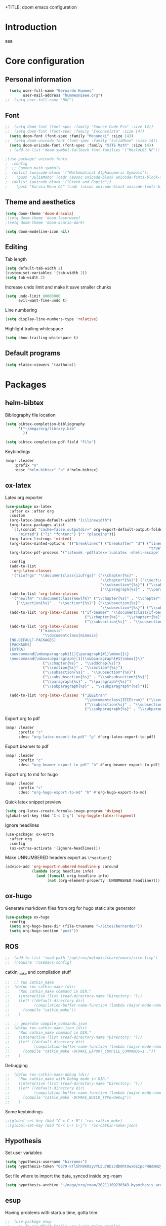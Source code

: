 +TITLE: doom emacs configuration
#+AUTHOR: Bernardo Hummes
#+EMAIL: hummesbe@gmail.com
#+LANGUAGE: en
#+STARTUP: inlineimages toc:2 show2levels

* Introduction
aaa
* Core configuration
** Personal information
#+begin_src emacs-lisp
  (setq user-full-name "Bernardo Hummes"
        user-mail-address "hummes@ieee.org")
;;  (setq user-full-name "BHF")
#+end_src

** Font
#+begin_src emacs-lisp
;;  (setq doom-font (font-spec :family "Source Code Pro" :size 14))
;;  (setq doom-font (font-spec :family "Inconsolata" :size 14))
  (setq doom-font (font-spec :family "Mononoki" :size 14))
;;  (setq doom-unicode-font (font-spec :family "JuliaMono" :size 14))
  (setq doom-unicode-font (font-spec :family "XITS Math" :size 14))
  ; (add-to-list 'doom-symbol-fallback-font-families '("MesloLGS NF"))
#+end_src

#+begin_src emacs-lisp
;(use-package! unicode-fonts
;  :config
;  ;; Common math symbols
;  (dolist (unicode-block '("Mathematical Alphanumeric Symbols"))
;    (push "JuliaMono" (cadr (assoc unicode-block unicode-fonts-block-font-mapping)))))
;  (dolist (unicode-block '("Greek and Coptic"))
;    (push "Sarasa Mono CL" (cadr (assoc unicode-block unicode-fonts-block-font-mapping))))
#+end_src

** Theme and aesthetics
#+begin_src emacs-lisp
  (setq doom-theme 'doom-dracula)
  ;(setq doom-theme 'doom-laserwave)
  ;(setq doom-theme 'doom-acario-dark)
#+end_src

#+begin_src emacs-lisp
(setq doom-modeline-icon nil)
#+end_src

** Editing
Tab length
#+begin_src emacs-lisp
(setq default-tab-width 2)
(custom-set-variables '(tab-width 2))
(setq tab-width 2)
#+end_src

Increase undo limit and make it save smaller chunks
#+begin_src emacs-lisp
(setq undo-limit 80000000
      evil-want-fine-undo t)
#+end_src

Line numbering
#+begin_src emacs-lisp
(setq display-line-numbers-type 'relative)
#+end_src

Highlight trailing whitespace
#+begin_src emacs-lisp
(setq show-trailing-whitespace t)
#+end_src

** Default programs
#+begin_src emacs-lisp
(setq +latex-viewers '(zathura))
#+end_src

* Packages
** helm-bibtex

Bibliography file location
#+begin_src emacs-lisp
  (setq bibtex-completion-bibliography
        '("~/mega/org/library.bib"
          ))

  (setq bibtex-completion-pdf-field "File")
#+end_src


Keybindings
#+begin_src emacs-lisp
  (map! :leader
      :prefix "o"
      :desc "helm-bibtex" "b" #'helm-bibtex)
#+end_src

** ox-latex

Latex org exporter
#+begin_src emacs-lisp
(use-package ox-latex
  :after ox :after org
  :custom
  (org-latex-image-default-width "1\\linewidth")
  (org-latex-packages-alist
   `((,(concat "cache=false,outputdir=" org-export-default-output-folder)
      "minted") ("T1" "fontenc") ("" "placeins")))
  (org-latex-listings 'minted)
  (org-latex-minted-options '(("breaklines") ("breakafter" "d") ("linenos"
                                                                 "true") ("xleftmargin" "\\parindent")))
  (org-latex-pdf-process '("latexmk -pdflatex='lualatex -shell-escape' -pdf -bibtex -f %f"))

  :config
  (add-to-list
   'org-latex-classes
   '("iiufrgs" "\\documentclass{iiufrgs}" ("\\chapter{%s}" .
                                           "\\chapter*{%s}") ("\\section{%s}" . "\\section*{%s}") ("\\subsection{%s}" .
                                           "\\subsection*{%s}") ("\\subsubsection{%s}" . "\\subsubsection*{%s}")
                                           ("\\paragraph{%s}" . "\\paragraph*{%s}")))
  (add-to-list 'org-latex-classes
   '("newlfm" "\\documentclass{newlfm}" ("\\chapter{%s}" . "\\chapter*{%s}")
     ("\\section{%s}" . "\\section*{%s}") ("\\subsection{%s}" .
                                           "\\subsection*{%s}") ("\\subsubsection{%s}" . "\\subsubsection*{%s}")))
  (add-to-list 'org-latex-classes '("if-beamer" "\\documentclass{if-beamer}"
                                    ("\\chapter{%s}" . "\\chapter*{%s}") ("\\section{%s}" . "\\section*{%s}")
                                    ("\\subsection{%s}" . "\\subsection*{%s}") ("\\subsubsection{%s}" . "\\subsubsection*{%s}")))
  (add-to-list 'org-latex-classes
               '("mimosis"
                 "\\documentclass{mimosis}
  [NO-DEFAULT-PACKAGES]
  [PACKAGES]
  [EXTRA]
  \newcommand{\mboxparagraph}[1]{\paragraph{#1}\mbox{}\}
  \newcommand{\mboxsubparagraph}[1]{\subparagraph{#1}\mbox{}\}"
                 ("\\chapter{%s}" . "\\addchap{%s}")
                 ("\\section{%s}" . "\\section*{%s}")
                 ("\\subsection{%s}" . "\\subsection*{%s}")
                 ("\\subsubsection{%s}" . "\\subsubsection*{%s}")
                 ("\\paragraph{%s}" . "\\paragraph*{%s}")
                 ("\\subparagraph{%s}" . "\\subparagraph*{%s}")))

  (add-to-list 'org-latex-classes '("IEEEtran"
                                    "\\documentclass{IEEEtran}" ("\\section{%s}" . "\\section*{%s}")
                                    ("\\subsection{%s}" . "\\subsection*{%s}") ("\\subsubsection{%s}" . "\\subsubsection*{%s}") ("\\paragraph{%s}" . "\\paragraph*{%s}")
                                    ("\\subparagraph{%s}" . "\\subparagraph*{%s}"))))
#+end_src

Export org to pdf
#+begin_src emacs-lisp
  (map! :leader
        :prefix "c"
        :desc "org-latex-export-to-pdf" "p" #'org-latex-export-to-pdf)
#+end_src

Export beamer to pdf
#+begin_src emacs-lisp
  (map! :leader
        :prefix "c"
        :desc "org-beamer-export-to-pdf" "b" #'org-beamer-export-to-pdf)
#+end_src

Export org to md for hugo
#+begin_src emacs-lisp
  (map! :leader
        :prefix "c"
        :desc "org-hugo-export-to-md" "h" #'org-hugo-export-to-md)
#+end_src

Quick latex snippet preview
#+begin_src emacs-lisp
  (setq org-latex-create-formula-image-program 'dvipng)
  (global-set-key (kbd "C-c C-g") 'org-toggle-latex-fragment)
#+end_src

Ignore headlines
#+begin_src emacs-lisp
  (use-package! ox-extra
    :after org
    :config
    (ox-extras-activate '(ignore-headlines)))
#+end_src

Make UNNUMBERED headers export as =\*section{}=
#+begin_src emacs-lisp
(advice-add 'org-export-numbered-headline-p :around
            (lambda (orig headline info)
              (and (funcall orig headline info)
                   (not (org-element-property :UNNUMBERED headline)))))
#+end_src
** ox-hugo

Generate markdown files from org for hugo static site generator

#+begin_src emacs-lisp
(use-package ox-hugo
  :config
  (setq org-hugo-base-dir (file-truename "~/Sites/bernardo/"))
  (setq org-hugo-section "post"))
#+end_src
** ROS
#+begin_src emacs-lisp
;;  (add-to-list 'load-path "/opt/ros/melodic/share/emacs/site-lisp")
;;  (require 'rosemacs-config)
#+end_src

catkin_make and compilation stuff
#+begin_src emacs-lisp
;;  ;; run catkin_make
;;  (defun ros-catkin-make (dir)
;;    "Run catkin_make command in DIR."
;;    (interactive (list (read-directory-name "Directory: ")))
;;    (let* ((default-directory dir)
;;           (compilation-buffer-name-function (lambda (major-mode-name) "*catkin_make*")))
;;      (compile "catkin_make"))
;;    )
#+end_src

#+begin_src emacs-lisp
;;  ;; generate compile_commands.json
;;  (defun ros-catkin-make-json (dir)
;;    "Run catkin_make command in DIR."
;;    (interactive (list (read-directory-name "Directory: ")))
;;    (let* ((default-directory dir)
;;           (compilation-buffer-name-function (lambda (major-mode-name) "*catkin_make*")))
;;      (compile "catkin_make -DCMAKE_EXPORT_COMPILE_COMMANDS=1 ."))
;;    )
#+end_src

Debugging
#+begin_src emacs-lisp
;;  (defun ros-catkin-make-debug (dir)
;;    "Run catkin_make with Debug mode in DIR."
;;    (interactive (list (read-directory-name "Directory: ")))
;;    (let* ((default-directory dir)
;;           (compilation-buffer-name-function (lambda (major-mode-name) "*catkin_make*")))
;;      (compile "catkin_make -DCMAKE_BUILD_TYPE=Debug"))
;;    )
#+end_src

Some keybindings
#+begin_src emacs-lisp
;;(global-set-key (kbd "C-x C-r M") 'ros-catkin-make)
;;(global-set-key (kbd "C-x C-r C-j") 'ros-catkin-make-json)
#+end_src

** Hypothesis

Set user variables
#+begin_src emacs-lisp
  (setq hypothesis-username "birromer")
  (setq hypothesis-token "6879-kTl5hR8KRzyVYL5u78DzJdD0Rt0wx0EIpcPHQdmW2y0")
#+end_src

Set file where to import the data, synced inside org-roam
#+begin_src emacs-lisp
  (setq hypothesis-archive "~/mega/org/roam/20211109230343-hypothesis_archive.org")
#+end_src

** esup

Having problems with startup time, gotta trim
#+begin_src emacs-lisp
;;  (use-package esup
;;    ;; To use MELPA Stable use ":pin melpa-stable",
;;    :pin melpa)
#+end_src

#+begin_src emacs-lisp
;;  (use-package benchmark-init
;;    :config
;;    ;; To disable collection of benchmark data after init is done.
;;    (add-hook 'after-init-hook 'benchmark-init/deactivate))
#+end_src
** spell-fu
#+begin_src emacs-lisp
; (use-package spell-fu
;   :config
;   (add-hook 'spell-fu-mode-hook
;     (lambda ()
;      (spell-fu-dictionary-add (spell-fu-get-ispell-dictionary "en"))
;      (spell-fu-dictionary-add (spell-fu-get-ispell-dictionary "fr"))
;      (spell-fu-dictionary-add (spell-fu-get-ispell-dictionary "pt"))))
#+end_src
** writeroom

Keybinding
#+begin_src emacs-lisp
  (map! :leader
      :prefix "m"
      :desc "writeroom" "w" #'+zen/toggle-fullscreen)
#+end_src

#+begin_src emacs-lisp
(use-package writeroom-mode
  :config
  (add-to-list 'org-structure-template-alist '("th" . "theorem"))
  (add-to-list 'org-structure-template-alist '("eq" . "equation"))
  (add-to-list 'org-structure-template-alist '("ex" . "example"))
  (add-to-list 'org-structure-template-alist '("de" . "definition"))
  (add-to-list 'org-structure-template-alist '("re" . "remark"))
  (add-to-list 'org-structure-template-alist '("pr" . "proof"))
  (add-to-list 'org-structure-template-alist '("le" . "lemma"))
  (add-to-list 'org-structure-template-alist '("pro" . "proposition"))
)


#+end_src


* File modes
** Agda

# #+begin_src emacs-lisp
# (add-hook 'agda2-mode-hook
#           '(lambda ()
#             (set-input-method "Agda")
# #+end_src

** Org
*** Base directory
#+begin_src emacs-lisp
  (setq org-directory "~/mega/org/")
#+end_src

*** Aesthetics
#+begin_src emacs-lisp
  (setq org-startup-folded t)
  (setq org-startup-indented t)
  (setq org-fontify-done-headline t)
  (setq org-fontify-todo-headline t)
  (setq org-src-fontify-natively t)
#+end_src

*** Structure templates
#+begin_src emacs-lisp
(use-package org-tempo
  :config
  (add-to-list 'org-structure-template-alist '("th" . "theorem"))
  (add-to-list 'org-structure-template-alist '("eq" . "equation"))
  (add-to-list 'org-structure-template-alist '("ex" . "example"))
  (add-to-list 'org-structure-template-alist '("de" . "definition"))
  (add-to-list 'org-structure-template-alist '("re" . "remark"))
  (add-to-list 'org-structure-template-alist '("pr" . "proof"))
  (add-to-list 'org-structure-template-alist '("le" . "lemma"))
  (add-to-list 'org-structure-template-alist '("pro" . "proposition"))
)
#+end_src

*** org-bullets
#+begin_src emacs-lisp
  (use-package org-bullets
    :config
    (add-hook 'org-mode-hook (lambda () (org-bullets-mode 1))))
#+end_src

#+begin_src emacs-lisp
  (use-package org-superstar  ;; improved bullets
    :config
    (add-hook 'org-mode-hook (lambda () (org-superstar-mode 1)))
    )
#+end_src

*** org-fancy-priorities
#+begin_src emacs-lisp
(use-package org-fancy-priorities
  :hook
  (org-mode . org-fancy-priorities-mode)
  :config
  (setq org-fancy-priorities-list '("+" "+" "+")))
#+end_src

*** org-capture
#+begin_src emacs-lisp
;(setq org-capture-templates
;      '(("n" "Notes" entry
;         (file "~/mega/org/notes/inbox.org") "* %^{Description} %^g\n Added: %U\n%?")
;        ))

#+end_src

Populates only the EXPORT_FILE_NAME property in the inserted heading.
(with-eval-after-load 'org-capture
#+begin_src emacs-lisp
  (use-package org-fancy-priorities
    :config
  (defun org-hugo-new-subtree-post-capture-template ()
    (let* ((title (read-from-minibuffer "Post Title: ")) ;Prompt to enter the post title
           (fname (org-hugo-slug title)))
      (mapconcat #'identity
                 `(
                   ,(concat "* TODO " title)
                   ":PROPERTIES:"
                   ,(concat ":EXPORT_FILE_NAME: " fname)
                   ":END:"
                   "%?")          ;Place the cursor here finally
                 "\n")))

  (add-to-list 'org-capture-templates
               '("h"
                 "Hugo post"
                 entry
                 ;; It is assumed that below file is present in `org-directory'
                 ;; and that it has a "Blog Ideas" heading. It can even be a
                 ;; symlink pointing to the actual location of all-posts.org!
;                 (file+olp "all-posts.org" "Capture")
                 (file "~/mega/org/roam/content-org/all-posts.org")
                 (function org-hugo-new-subtree-post-capture-template))))
#+end_src

*** org-todo
TODO options
#+begin_src emacs-lisp
(after! org
    (setq org-todo-keywords '((sequence "TODO(t)" "OPEN(o)" "STARTED(s)" "WAIT(w)" "IDEA(i)" "|" "DONE(d)" "CLOSED(c)" "KILLED(k)")
                              (sequence "[ ](T)" "[-](S)" "[?](W)" "|" "[x](D)"))
  ))
#+end_src

TODO faces
#+begin_src emacs-lisp
(setq org-todo-keyword-faces
    (quote (("TODO" :foreground "red" :weight bold)
            ("OPEN" :foreground "sky blue" :weight bold)
            ("STARTED" :foreground "light blue" :weight bold)
            ("WAIT" :foreground "orange" :weight bold)
            ("IDEA" :foreground "orange" :weight bold)
            ("DONE" :foreground "forest green" :weight bold)
            ("CLOSED" :foreground "forest green" :weight bold)
            ("KILLED" :foreground "forest green" :weight bold))))

;;(setq-default org-export-with-todo-keywords nil)
#+end_src

*** org-agenda
Base agenda
#+begin_src emacs-lisp
(setq org-log-done t)
(setq org-agenda-file '("~/mega/org/todo.org"))
;; "~/mega/org/notes.org"
#+end_src

Priorities
#+begin_src emacs-lisp
(after! org
  (setq org-priority-faces '((65 :foreground "#e45649")
                             (66 :foreground "#da8548")
                             (67 :foreground "#0098dd"))))
#+end_src

Super agenda
#+begin_src emacs-lisp
(use-package! org-super-agenda
  :commands (org-super-agenda-mode))
(after! org-agenda
  (org-super-agenda-mode))

(setq org-agenda-skip-scheduled-if-done t
      org-agenda-skip-deadline-if-done t
      org-agenda-include-deadlines t
      org-agenda-block-separator nil
      org-agenda-tags-column 100 ;; from testing this seems to be a good value
      org-agenda-compact-blocks t)
(setq org-agenda-files "~/mega/org/todo.org")
;;                       "~/mega/org/roam/")
;;                       "~/mega/org/")
;(setq org-agenda-custom-commands
;      '(("o" "Overview"
;         ((agenda "" ((org-agenda-span 'day)
;                      (org-super-agenda-groups
;                       '((:name "Today"
;                          :time-grid t
;                          :date today
;                          :todo "TODAY"
;                          :scheduled today
;                          :order 1)))))
;          (alltodo "" ((org-agenda-overriding-header "")
;                       (org-super-agenda-groups
;                        '((:name "Next to do"
;                           :todo "NEXT"
;                           :order 1)
;                          (:name "Important"
;                           :tag "Important"
;                           :priority "A"
;                           :order 1)
;                          (:name "Due Today"
;                           :deadline today
;                           :order 2)
;                          (:name "Due Soon"
;                           :deadline future
;                           :order 8)
;                          (:name "Overdue"
;                           :deadline past
;                           :face error
;                           :order 7)
;                          (:name "Work"
;                           :tag  "Work"
;                           :order 3)
;                          (:name "Dissertation"
;                           :tag "Dissertation"
;                           :order 7)
;                          (:name "Emacs"
;                           :tag "Emacs"
;                           :order 13)
;                          (:name "Projects"
;                           :tag "Project"
;                           :order 14)
;                          (:name "Essay 1"
;                           :tag "Essay1"
;                           :order 2)
;                          (:name "Reading List"
;                           :tag "Read"
;                           :order 8)
;                          (:name "Work In Progress"
;                           :tag "WIP"
;                           :order 5)
;                          (:name "Blog"
;                           :tag "Blog"
;                           :order 12)
;                          (:name "Essay 2"
;                           :tag "Essay2"
;                           :order 3)
;                          (:name "Trivial"
;                           :priority<= "E"
;                           :tag ("Trivial" "Unimportant")
;                           :todo ("SOMEDAY" )
;                           :order 90)
;                          (:discard (:tag ("Chore" "Routine" "Daily")))))))))))
#+end_src

*** org-journal
Change format of the dates and folder
#+begin_src emacs-lisp
  (use-package org-journal
    :bind
    ("C-c n j" . org-journal-new-entry)
    :custom
    (org-journal-dir "~/mega/org/roam/daily/")
    (org-journal-time-prefix "* ")
    (org-journal-date-prefix "#+TITLE: ")
    (org-journal-file-format "%Y-%m-%d.org")
    (org-journal-date-format "%A, %d %m %Y"))
  (setq org-journal-enable-agenda-integration t)
#+end_src

*** org-ref
#+begin_src emacs-lisp
(use-package! org-ref
  :after org
  :ensure t
  :preface
  (defconst birromer/user-org-ref-path
    (expand-file-name "~/mega/org/"))
  :init
  (with-eval-after-load 'ox
    (defun my/org-ref-process-buffer--html (backend)
      (when (org-export-derived-backend-p backend 'html)
        (org-ref-process-buffer 'html)))
    (add-to-list 'org-export-before-parsing-hook #'my/org-ref-process-buffer--html))

    :custom
    (org-ref-bibliography-notes "~/mega/org/notes.org")
    (org-ref-default-bibliography '("~/mega/org/library.bib"))
    (reftex-default-bibliography '("~/mega/org/library.bib"))
    (org-ref-completion-library 'org-ref-cite-insert-helm)
    (org-ref-insert-cite-function 'org-ref-cite-insert-helm)
    (org-ref-insert-label-function 'org-ref-cite-insert-helm)
    (org-ref-insert-ref-function 'org-ref-cite-insert-helm)
    (org-ref-show-broken-links nil)
    (org-ref-notes-directory birromer/user-org-ref-path)

    :general
    (:states '(normal visual)
     :keymaps 'org-mode-map
     :prefix "m"
     "m c" 'org-ref-cite-hydra/body)
    :config
    (require 'doi-utils)
    )

  (map! :leader
        :prefix "i"
        :desc "insert citation link" "l" #'org-ref-insert-link)
#+end_src

#+begin_src emacs-lisp
  (setq org-ref-insert-link-function 'org-ref-insert-link-hydra/body
        org-ref-insert-cite-function 'org-ref-cite-insert-helm
        org-ref-insert-label-function 'org-ref-insert-label-link
        org-ref-insert-ref-function 'org-ref-insert-ref-link
        org-ref-cite-onclick-function (lambda (_) (org-ref-citation-hydra/body)))

  (setq org-src-fontify-natively t
        org-confirm-babel-evaluate nil
        org-src-preserve-identation t)


  (setq bibtex-completion-bibliography '("~/mega/org/library.bib")
 ;       bibtex-completion-library-path '("~/Dropbox/emacs/bibliography/bibtex-pdfs/")
        bibtex-completion-pdf-field "File"
        bibtex-completion-notes-path "~/mega/org/notes.org"
        bibtex-completion-notes-template-multiple-files "* ${author-or-editor}, ${title}, ${journal}, (${year}) :${=type=}: \n\nSee [[cite:&${=key=}]]\n"

        bibtex-completion-additional-search-fields '(keywords)
        bibtex-completion-display-formats
          '((article       . "${=has-pdf=:1}${=has-note=:1} ${year:4} ${author:36} ${title:*} ${journal:40}")
            (inbook        . "${=has-pdf=:1}${=has-note=:1} ${year:4} ${author:36} ${title:*} Chapter ${chapter:32}")
            (incollection  . "${=has-pdf=:1}${=has-note=:1} ${year:4} ${author:36} ${title:*} ${booktitle:40}")
            (inproceedings . "${=has-pdf=:1}${=has-note=:1} ${year:4} ${author:36} ${title:*} ${booktitle:40}")
            (t             . "${=has-pdf=:1}${=has-note=:1} ${year:4} ${author:36} ${title:*}"))
       bibtex-completion-pdf-open-function
       (lambda (fpath)
         (call-process "open" nil 0 nil fpath)))

#+end_src

*** toc-org
#+begin_src emacs-lisp
(use-package! toc-org
  :defer t
  :hook
  (org-mode-hook . toc-org-mode))
#+end_src
*** ob-sagemath
#+begin_src emacs-lisp
;;(use-package! ob-sagemath
;;  :after org
;;  :custom
;;  ;; Ob-sagemath supports only evaluating with a session.
;;  (setq org-babel-default-header-args:sage '((:session . t)
;;                                             (:results . "output")))
;;
;;  ;; C-c c for asynchronous evaluating (only for SageMath code blocks).
;;  (with-eval-after-load "org"
;;    (define-key org-mode-map (kbd "C-c c") 'ob-sagemath-execute-async))
;;
;;  ;; Do not confirm before evaluation
;;  (setq org-confirm-babel-evaluate nil)
;;
;;  ;; Do not evaluate code blocks when exporting.
;;  (setq org-export-babel-evaluate nil)
;;
;;  ;; Show images when opening a file.
;;  (setq org-startup-with-inline-images t)
;;
;;  ;; Show images after evaluating code blocks.
;;  (add-hook 'org-babel-after-execute-hook 'org-display-inline-images)
#+end_src

*** org-roam
Base directory
#+begin_src emacs-lisp
  (setq org-roam-directory "~/mega/org/roam/")
  (setq org-roam-completion-everywhere t)
;  (setq find-file-visit-truename t)
#+end_src

Keybindings and templates
#+begin_src emacs-lisp
  (after! org-roam
      (map! :leader
          :prefix "n"
          :desc "org-roam" "l" #'org-roam
          :desc "org-roam-node-insert" "i" #'org-roam-node-insert
          :desc "org-roam-node-find" "f" #'org-roam-node-find
          :desc "org-roam-buffer-toggle" "b" #'org-roam-buffer-toggle
          :desc "org-roam-graph" "g" #'org-roam-graph
          :desc "org-roam-capture-today" "N" #'org-roam-dailies-capture-today
          :desc "org-roam-capture" "c" #'org-roam-capture)
      (setq org-roam-list-files-commands '(find fd fdfind rg))
      (setq org-roam-mode-sections
       (list #'org-roam-backlinks-section
             #'org-roam-reflinks-section
             #'org-roam-unlinked-references-section
            ))
      (setq org-roam-capture-templates
      '(("a" "(add) personal note" plain
         "%?"
         :if-new (file+head "main/${slug}.org"
                            "#+title: ${title}\n
,* COMMENT Metadata
- date created :: %t
- tags ::
- related :: \n
,* Setup :ignore:
,#+startup: nofold
,#+latex_class: article
,#+LATEX_CLASS_OPTIONS: [a4paper, 12pt, english, leqno, hidelinks]
,#+setupfile: ../org.setup
,#+options: broken-links:auto
,#+hugo_base_dir: ../
,#+hugo_section: note
,#+hugo_auto_set_lastmod: t
,#+hugo_custom_front_matter: :link-citations true
,#+print_bibliography: keyword\n
,* COMMENT TODO\n\n
,* Notes :ignore:\n\n
,* Bibliography :ignore:
\\printbibliography")
         :immediate-finish t
         :unnarrowed t)
        ("n" "phd note" plain
         "%?"
         :if-new (file+head "notes/${slug}.org"
                            "#+title: ${title}\n
,* COMMENT Metadata
- date created :: %t
- tags ::
- related :: \n
,* Setup :ignore:
,#+startup: nofold
,#+latex_class: article
,#+LATEX_CLASS_OPTIONS: [a4paper, 12pt, english, leqno, hidelinks]
,#+setupfile: ../org.setup
,#+options: broken-links:auto
,#+hugo_base_dir: ../
,#+hugo_section: note
,#+hugo_auto_set_lastmod: t
,#+hugo_custom_front_matter: :link-citations true
,#+print_bibliography: keyword\n
,* COMMENT TODO\n\n
,* Notes :ignore: \n\n
,* Bibliography :ignore:
\\printbibliography")
         :immediate-finish t
         :unnarrowed t)
        ("h" "human" plain "%?"
         :if-new
         (file+head "main/${title}.org"
                    "#+title: ${title}\n#+startup: nofold\n\n* metadata :ignore:\n- date created :: %t\n- tags :: [[id:32ac744b-c312-435e-9406-55fb38aa9085][person]]\n\n* Information\nPhone:\nEmail:\nAddress:\nOccupation:\nBirthday:\nHow did we meet: \n\n* Notes ")
         :immediate-finish t
         :unnarrowed t)
        ("m" "meeting" plain "%?"
         :if-new
         (file+head "notes/meeting_%<%Y_%m_%d>_with_${slug}.org"
                    "
,#+filetags: meeting\n
,#+title:Meeting %<%A, %d %B %Y> with ${title}
,#+topic: \n
,#+startup: nofold\n#+date: %t\n\n* metadata :ignore:\n- tags :: [[id:26b5de5d-2806-4b7d-b7d3-b785c231f137][meeting]] \n- attendees :: \n\n* Agenda \n 1. \n\n* Notes\n")
         :immediate-finish t
         :unnarrowed t)
        ("r" "recipe" plain
         "%?"
         :if-new (file+head "recipes/${slug}.org"
                            "#+title: ${title}\n
,* COMMENT Metadata
- date created :: %t
- tags :: [[id:0a0955ea-16a0-4014-be78-6c77a7956c58][recipe]]
- ingredients ::
,#+filetags: recipe\n
,* Setup :ignore:
,#+startup: nofold
,#+options: toc:nil H:2 tags:nil broken-links:auto title:nil
,#+latex_class: book
,#+latex_class_options: [twosides, 12pt]
,#+latex_header: \\usepackage[utf8]{inputenc}
,#+latex_header: \\usepackage[T1]{fontenc}
,#+latex_header: \\usepackage[]{../files/tex/cuisine}\n
,* Contents :ignore:
,** Overview :ignore:\n
\\recette{${title}}
\\preptime{20 min}
\\cooktime{20 min}
\\baketime{210\\textdegree C, 45 min}
\\cooltime{ 20 min}
\\people{6}
\\robot{}\n
,** Ingredients :ignore:\n
,#+latex: \\begin{recipe}{
,#+begin_src latex
\\unit[1.5]{kg} & ingredient 1 \\\\
\\unit[1]{l}    & ingredient 2
,#+end_src\n
,** Instructions :ignore:\n
,#+latex: }{
,#+begin_src latex
\\item step 1
\\item step 2
,#+end_src
,#+latex: }\\end{recipe}\n
,** Extra :ignore:\n
\\info{information about the recipe, something to take care of.}
\\photo{~/mega/org/roam/files/img/poset_cat_ex.jpg}")
         :immediate-finish t
         :unnarrowed t)
        ("t" "tree note" plain
         "%?"
         :if-new (file+head "../../forest/trees/${slug}.org"
                            "\\title{${title}}
\\date{%<%Y-%m-%d>}
\\author{bernardohummes}
\\taxon{}
\\meta{}
\\import{}
\\export{}\n
\\p{}")
         :immediate-finish t
         :unnarrowed t)
        ("p" "hugo post" plain "%?"
         :if-new
         (file+head "post/${title}.org" "#+title: ${title}\n#+filetags: :article:\n")
         :immediate-finish t
         :unnarrowed t)))
      )
#+end_src


Dailies
#+begin_src emacs-lisp
  (setq org-roam-dailies-directory "~/mega/org/roam/daily/")
#+end_src

Completion
#+begin_src emacs-lisp
  (require 'company-org-roam)
  (use-package company-org-roam
    :when (featurep! :completion company)
    :after org-roam :config
    (set-company-backend! 'org-mode '(company-org-roam company-yasnippet company-dabbrev)))
#+end_src

Note searching
#+begin_src emacs-lisp
  (use-package deft
    :after org
    :bind
    ("C-c n d" . deft)
    :custom
    (deft-recursive t)
    (deft-use-filter-string-for-filename t)
    (deft-default-extension "org")
    (deft-directory "~/mega/org/roam/"))
#+end_src


Bibtex integration
#+begin_src emacs-lisp
  (use-package! org-roam-bibtex
    :load-path "~/mega/org/roam/library.bib"
    :hook (org-roam-mode . org-roam-bibtex-mode)
    :bind (:map org-mode-map
           (("C-c n a" . orb-note-actions))))
  (setq orb-templates
        '(("r" "ref" plain (function org-roam-capture--get-point) ""
           :file-name "${citekey}"
           :head "#+TITLE: ${citekey}: ${title}\n#+ROAM_KEY: ${ref}\n"
           :unnarrowed t)))
  (setq orb-preformat-keywords '(("citekey" . "=key=") "title" "url" "file" "author-or-editor" "keywords"))

  (setq orb-templates
        '(("n" "ref+noter" plain (function org-roam-capture--get-point)
           ""
           :file-name "reference/${slug}"
           :head "#+TITLE: ${citekey}: ${title}\n#+ROAM_KEY: ${ref}\n#+ROAM_TAGS:

  - tags ::
  - keywords :: ${keywords}
  \* ${title}
  :PROPERTIES:
  :Custom_ID: ${citekey}
  :URL: ${url}
  :AUTHOR: ${author-or-editor}
  :NOTER_DOCUMENT: %(orb-process-file-field \"${citekey}\")
  :NOTER_PAGE:
  :END:")))
#+end_src

*** org-roam-ui
Ok apparently I can have a nice interface for visualizing the graph

#+begin_src emacs-lisp
(use-package! websocket
    :after org-roam)

(use-package! org-roam-ui
    :after org-roam
    :hook (after-init . org-roam-ui-mode)
    :config
    (setq org-roam-ui-sync-theme t
          org-roam-ui-follow t
          org-roam-ui-update-on-save t
          org-roam-ui-open-on-start nil))
#+end_src

*** org-transclude
The [Forester](https://www.jonmsterling.com/jms-0052.xml) still is a bit too immature, but I like the idea of transcluding notes for bottom-up hierarchy.

#+begin_src emacs-lisp
(use-package! org-transclusion
  :after org
  :init
  (map!
    :map global-map "<f12>" #'org-transclusion-add
    :leader
    :prefix "n"
    :desc "Org Transclusion Mode" "t" #'org-transclusion-mode))
#+end_src

** LaTeX
*** general
Set viewer for compiled latex files
#+begin_src emacs-lisp
(setq +latex-viewers '(zathura))
#+end_src

Always enable cdlatex
#+begin_src emacs-lisp
;(map! :map cdlatex-mode-map :i "TAB" #'cdlatex-tab)
#+end_src

*** reftex
Setup bibliography file location
#+begin_src emacs-lisp
(use-package! reftex
  :config
  (setq reftex-default-bibliography "/Users/bernardo/mega/phd/library.bib"))
#+end_src

** C++
** Rust
** Python
Disable flycheck with pylint
# #+begin_src emacs-lisp
# (setq-default flycheck-disable-checkers '(python-pylint))
# #+end_src

